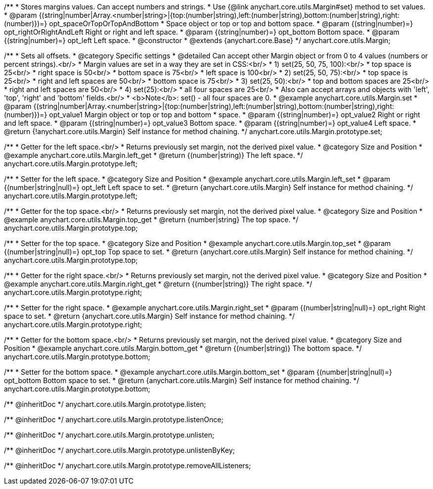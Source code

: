 /**
 * Stores margins values. Can accept numbers and strings.
 * Use {@link anychart.core.utils.Margin#set} method to set values.
 * @param {(string|number|Array.<number|string>|{top:(number|string),left:(number|string),bottom:(number|string),right:(number)})=} opt_spaceOrTopOrTopAndBottom
 *    Space object or top or top and bottom space.
 * @param {(string|number)=} opt_rightOrRightAndLeft Right or right and left space.
 * @param {(string|number)=} opt_bottom Bottom space.
 * @param {(string|number)=} opt_left Left space.
 * @constructor
 * @extends {anychart.core.Base}
 */
anychart.core.utils.Margin;

/**
 * Sets all offsets.
 * @category Specific settings
 * @detailed Can accept other Margin object or from 0 to 4 values (numbers or percent strings).<br/>
 * Margin values are set in a way they are set in CSS:<br/>
 * 1) set(25, 50, 75, 100):<br/>
 *    top space is 25<br/>
 *    right space is 50<br/>
 *    bottom space is 75<br/>
 *    left space is 100<br/>
 * 2) set(25, 50, 75):<br/>
 *    top space is 25<br/>
 *    right and left spaces are 50<br/>
 *    bottom space is 75<br/>
 * 3) set(25, 50):<br/>
 *    top and bottom spaces are 25<br/>
 *    right and left spaces are 50<br/>
 * 4) set(25):<br/>
 *    all four spaces are 25<br/>
 * Also can accept arrays and objects with 'left', 'top', 'right' and 'bottom' fields.<br/>
 * <b>Note</b>: set() - all four spaces are 0.
 * @example anychart.core.utils.Margin.set
 * @param {(string|number|Array.<number|string>|{top:(number|string),left:(number|string),bottom:(number|string),right:(number)})=} opt_value1 Margin object or top or top and bottom
 *    space.
 * @param {(string|number)=} opt_value2 Right or right and left space.
 * @param {(string|number)=} opt_value3 Bottom space.
 * @param {(string|number)=} opt_value4 Left space.
 * @return {!anychart.core.utils.Margin} Self instance for method chaining.
 */
anychart.core.utils.Margin.prototype.set;

//----------------------------------------------------------------------------------------------------------------------
//
//  anychart.core.utils.Margin.prototype.left
//
//----------------------------------------------------------------------------------------------------------------------

/**
 * Getter for the left space.<br/>
 * Returns previously set margin, not the derived pixel value.
 * @category Size and Position
 * @example anychart.core.utils.Margin.left_get
 * @return {(number|string)} The left space.
 */
anychart.core.utils.Margin.prototype.left;

/**
 * Setter for the left space.
 * @category Size and Position
 * @example anychart.core.utils.Margin.left_set
 * @param {(number|string|null)=} opt_left Left space to set.
 * @return {anychart.core.utils.Margin} Self instance for method chaining.
 */
anychart.core.utils.Margin.prototype.left;

//----------------------------------------------------------------------------------------------------------------------
//
//  anychart.core.utils.Margin.prototype.top
//
//----------------------------------------------------------------------------------------------------------------------

/**
 * Getter for the top space.<br/>
 * Returns previously set margin, not the derived pixel value.
 * @category Size and Position
 * @example anychart.core.utils.Margin.top_get
 * @return {number|string} The top space.
 */
anychart.core.utils.Margin.prototype.top;

/**
 * Setter for the top space.
 * @category Size and Position
 * @example anychart.core.utils.Margin.top_set
 * @param {(number|string|null)=} opt_top Top space to set.
 * @return {anychart.core.utils.Margin} Self instance for method chaining.
 */
anychart.core.utils.Margin.prototype.top;

//----------------------------------------------------------------------------------------------------------------------
//
//  anychart.core.utils.Margin.prototype.right
//
//----------------------------------------------------------------------------------------------------------------------

/**
 * Getter for the right space.<br/>
 * Returns previously set margin, not the derived pixel value.
 * @category Size and Position
 * @example anychart.core.utils.Margin.right_get
 * @return {(number|string)} The right space.
 */
anychart.core.utils.Margin.prototype.right;

/**
 * Setter for the right space.
 * @example anychart.core.utils.Margin.right_set
 * @param {(number|string|null)=} opt_right Right space to set.
 * @return {anychart.core.utils.Margin} Self instance for method chaining.
 */
anychart.core.utils.Margin.prototype.right;

//----------------------------------------------------------------------------------------------------------------------
//
//  anychart.core.utils.Margin.prototype.bottom
//
//----------------------------------------------------------------------------------------------------------------------

/**
 * Getter for the bottom space.<br/>
 * Returns previously set margin, not the derived pixel value.
 * @category Size and Position
 * @example anychart.core.utils.Margin.bottom_get
 * @return {(number|string)} The bottom space.
 */
anychart.core.utils.Margin.prototype.bottom;

/**
 * Setter for the bottom space.
 * @example anychart.core.utils.Margin.bottom_set
 * @param {(number|string|null)=} opt_bottom Bottom space to set.
 * @return {anychart.core.utils.Margin} Self instance for method chaining.
 */
anychart.core.utils.Margin.prototype.bottom;

/** @inheritDoc */
anychart.core.utils.Margin.prototype.listen;

/** @inheritDoc */
anychart.core.utils.Margin.prototype.listenOnce;

/** @inheritDoc */
anychart.core.utils.Margin.prototype.unlisten;

/** @inheritDoc */
anychart.core.utils.Margin.prototype.unlistenByKey;

/** @inheritDoc */
anychart.core.utils.Margin.prototype.removeAllListeners;